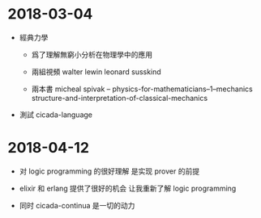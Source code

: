 * 2018-03-04

  - 經典力學

    - 爲了理解無窮小分析在物理學中的應用

    - 兩組視頻
      walter lewin
      leonard susskind

    - 兩本書
      micheal spivak -- physics-for-mathematicians--1--mechanics
      structure-and-interpretation-of-classical-mechanics

  - 測試 cicada-language

* 2018-04-12

  - 对 logic programming 的很好理解
    是实现 prover 的前提

  - elixir 和 erlang 提供了很好的机会
    让我重新了解 logic programming

  - 同时 cicada-continua 是一切的动力
